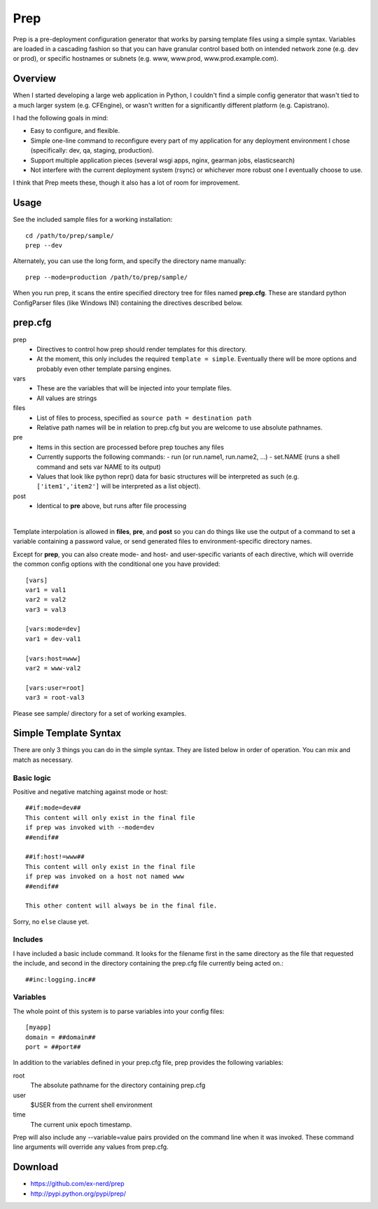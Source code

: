 ====
Prep
====

Prep is a pre-deployment configuration generator that works by parsing template
files using a simple syntax.  Variables are loaded in a cascading fashion so
that you can have granular control based both on intended network zone (e.g.
dev or prod), or specific hostnames or subnets (e.g. www, www.prod,
www.prod.example.com).

Overview
~~~~~~~~

When I started developing a large web application in Python, I couldn't find
a simple config generator that wasn't tied to a much larger system (e.g.
CFEngine), or wasn't written for a significantly different platform (e.g.
Capistrano).

I had the following goals in mind:

* Easy to configure, and flexible.
* Simple one-line command to reconfigure every part of my application for any
  deployment environment I chose (specifically:  dev, qa, staging, production).
* Support multiple application pieces (several wsgi apps, nginx, gearman jobs,
  elasticsearch)
* Not interfere with the current deployment system (rsync) or whichever more
  robust one I eventually choose to use.

I think that Prep meets these, though it also has a lot of room for improvement.

Usage
~~~~~

See the included sample files for a working installation::

    cd /path/to/prep/sample/
    prep --dev

Alternately, you can use the long form, and specify the directory name
manually::

    prep --mode=production /path/to/prep/sample/

When you run prep, it scans the entire specified directory tree for files named
**prep.cfg**.  These are standard python ConfigParser files (like Windows INI)
containing the directives described below.

prep.cfg
~~~~~~~~

prep
  - Directives to control how prep should render templates for this directory.
  - At the moment, this only includes the required ``template = simple``.
    Eventually there will be more options and probably even other template
    parsing engines.

vars
  - These are the variables that will be injected into your template files.
  - All values are strings

files
  - List of files to process, specified as ``source path = destination path``
  - Relative path names will be in relation to prep.cfg but you are welcome
    to use absolute pathnames.

pre
  - Items in this section are processed before prep touches any files
  - Currently supports the following commands:
    - run (or run.name1, run.name2, ...)
    - set.NAME (runs a shell command and sets var NAME to its output)
  - Values that look like python repr() data for basic structures will be
    interpreted as such (e.g. ``['item1','item2']`` will be interpreted as a
    list object).

post
  - Identical to **pre** above, but runs after file processing

|

Template interpolation is allowed in **files**, **pre**, and **post** so you
can do things like use the output of a command to set a variable containing
a password value, or send generated files to environment-specific directory
names.

Except for **prep**, you can also create mode- and host- and user-specific
variants of each directive, which will override the common config options
with the conditional one you have provided::

    [vars]
    var1 = val1
    var2 = val2
    var3 = val3

    [vars:mode=dev]
    var1 = dev-val1

    [vars:host=www]
    var2 = www-val2

    [vars:user=root]
    var3 = root-val3

Please see sample/ directory for a set of working examples.

Simple Template Syntax
~~~~~~~~~~~~~~~~~~~~~~

There are only 3 things you can do in the simple syntax.  They are listed below
in order of operation.  You can mix and match as necessary.

Basic logic
-----------

Positive and negative matching against mode or host::

    ##if:mode=dev##
    This content will only exist in the final file
    if prep was invoked with --mode=dev
    ##endif##

    ##if:host!=www##
    This content will only exist in the final file
    if prep was invoked on a host not named www
    ##endif##

    This other content will always be in the final file.

Sorry, no ``else`` clause yet.

Includes
--------

I have included a basic include command.  It looks for the filename first in
the same directory as the file that requested the include, and second in the
directory containing the prep.cfg file currently being acted on.::


    ##inc:logging.inc##

Variables
---------

The whole point of this system is to parse variables into your config files::

    [myapp]
    domain = ##domain##
    port = ##port##

In addition to the variables defined in your prep.cfg file, prep provides the
following variables:

root
    The absolute pathname for the directory containing prep.cfg
user
    $USER from the current shell environment
time
    The current unix epoch timestamp.

Prep will also include any --variable=value pairs provided on the command line
when it was invoked.  These command line arguments will override any values
from prep.cfg.

Download
~~~~~~~~

* https://github.com/ex-nerd/prep
* http://pypi.python.org/pypi/prep/
